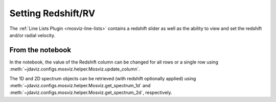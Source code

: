 .. _mosviz-redshift:

*******************
Setting Redshift/RV
*******************

The :ref:`Line Lists Plugin <mosviz-line-lists>` contains a redshift slider as well as the ability to 
view and set the redshift and/or radial velocity.

From the notebook
=================

In the notebook, the value of the Redshift column can be changed for all rows or a single row
using :meth:`~jdaviz.configs.mosviz.helper.Mosviz.update_column`.

The 1D and 2D spectrum objects can be retrieved (with redshift optionally applied) using
:meth:`~jdaviz.configs.mosviz.helper.Mosviz.get_spectrum_1d` and :meth:`~jdaviz.configs.mosviz.helper.Mosviz.get_spectrum_2d`,
respectively.
